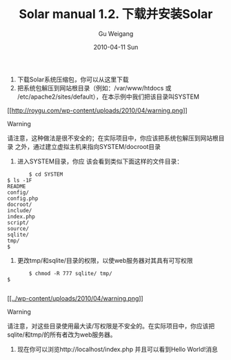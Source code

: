 #+TITLE: Solar manual 1.2. 下载并安装Solar
#+AUTHOR: Gu Weigang
#+EMAIL: guweigang@outlook.com
#+DATE: 2010-04-11 Sun
#+URI: /blog/2010/04/11/solar-manual-1_2-download-and-install-solar/
#+KEYWORDS: 
#+TAGS: 
#+LANGUAGE: zh_CN
#+OPTIONS: H:3 num:nil toc:nil \n:nil ::t |:t ^:nil -:nil f:t *:t <:t
#+DESCRIPTION: 




1. 下载Solar系统压缩包，你可以从这里下载
2. 把系统包解压到网站根目录（例如：/var/www/htdocs 或 /etc/apache2/sites/default），在本示例中我们把该目录叫SYSTEM

   

   

   

   

   [[http://roygu.com/wp-content/uploads/2010/04/warning.png][[[http://roygu.com/wp-content/uploads/2010/04/warning.png]]]]
   

   Warning
   

   

   

   请注意，这种做法是很不安全的；在实际项目中，你应该把系统包解压到网站根目录 之外，通过建立虚拟主机来指向SYSTEM/docroot目录
   

   

   

   

3. 进入SYSTEM目录，你应 该会看到类似下面这样的文件目录：


   #+BEGIN_EXAMPLE
       $ cd SYSTEM
$ ls -1F
README
config/
config.php
docroot/
include/
index.php
script/
source/
sqlite/
tmp/
$
   #+END_EXAMPLE

   


4. 更改tmp/和sqlite/目录的权限，以使web服务器对其具有可写权限


   #+BEGIN_EXAMPLE
       $ chmod -R 777 sqlite/ tmp/
$

   #+END_EXAMPLE

   


   


   


   


   


   [[../wp-content/uploads/2010/04/warning.png][[[../wp-content/uploads/2010/04/warning.png]]]]

   


   Warning

   


   


   


   请注意，对这些目录使用最大读/写权限是不安全的。在实际项目中，你应该把 sqlite/和tmp/的所有者改为web服务器。

   


   


   


   


5. 现在你可以浏览http://localhost/index.php 并且可以看到Hello World!消息[[http://solarphp.cn/manual-new/figures/01-hello-world.png]]





